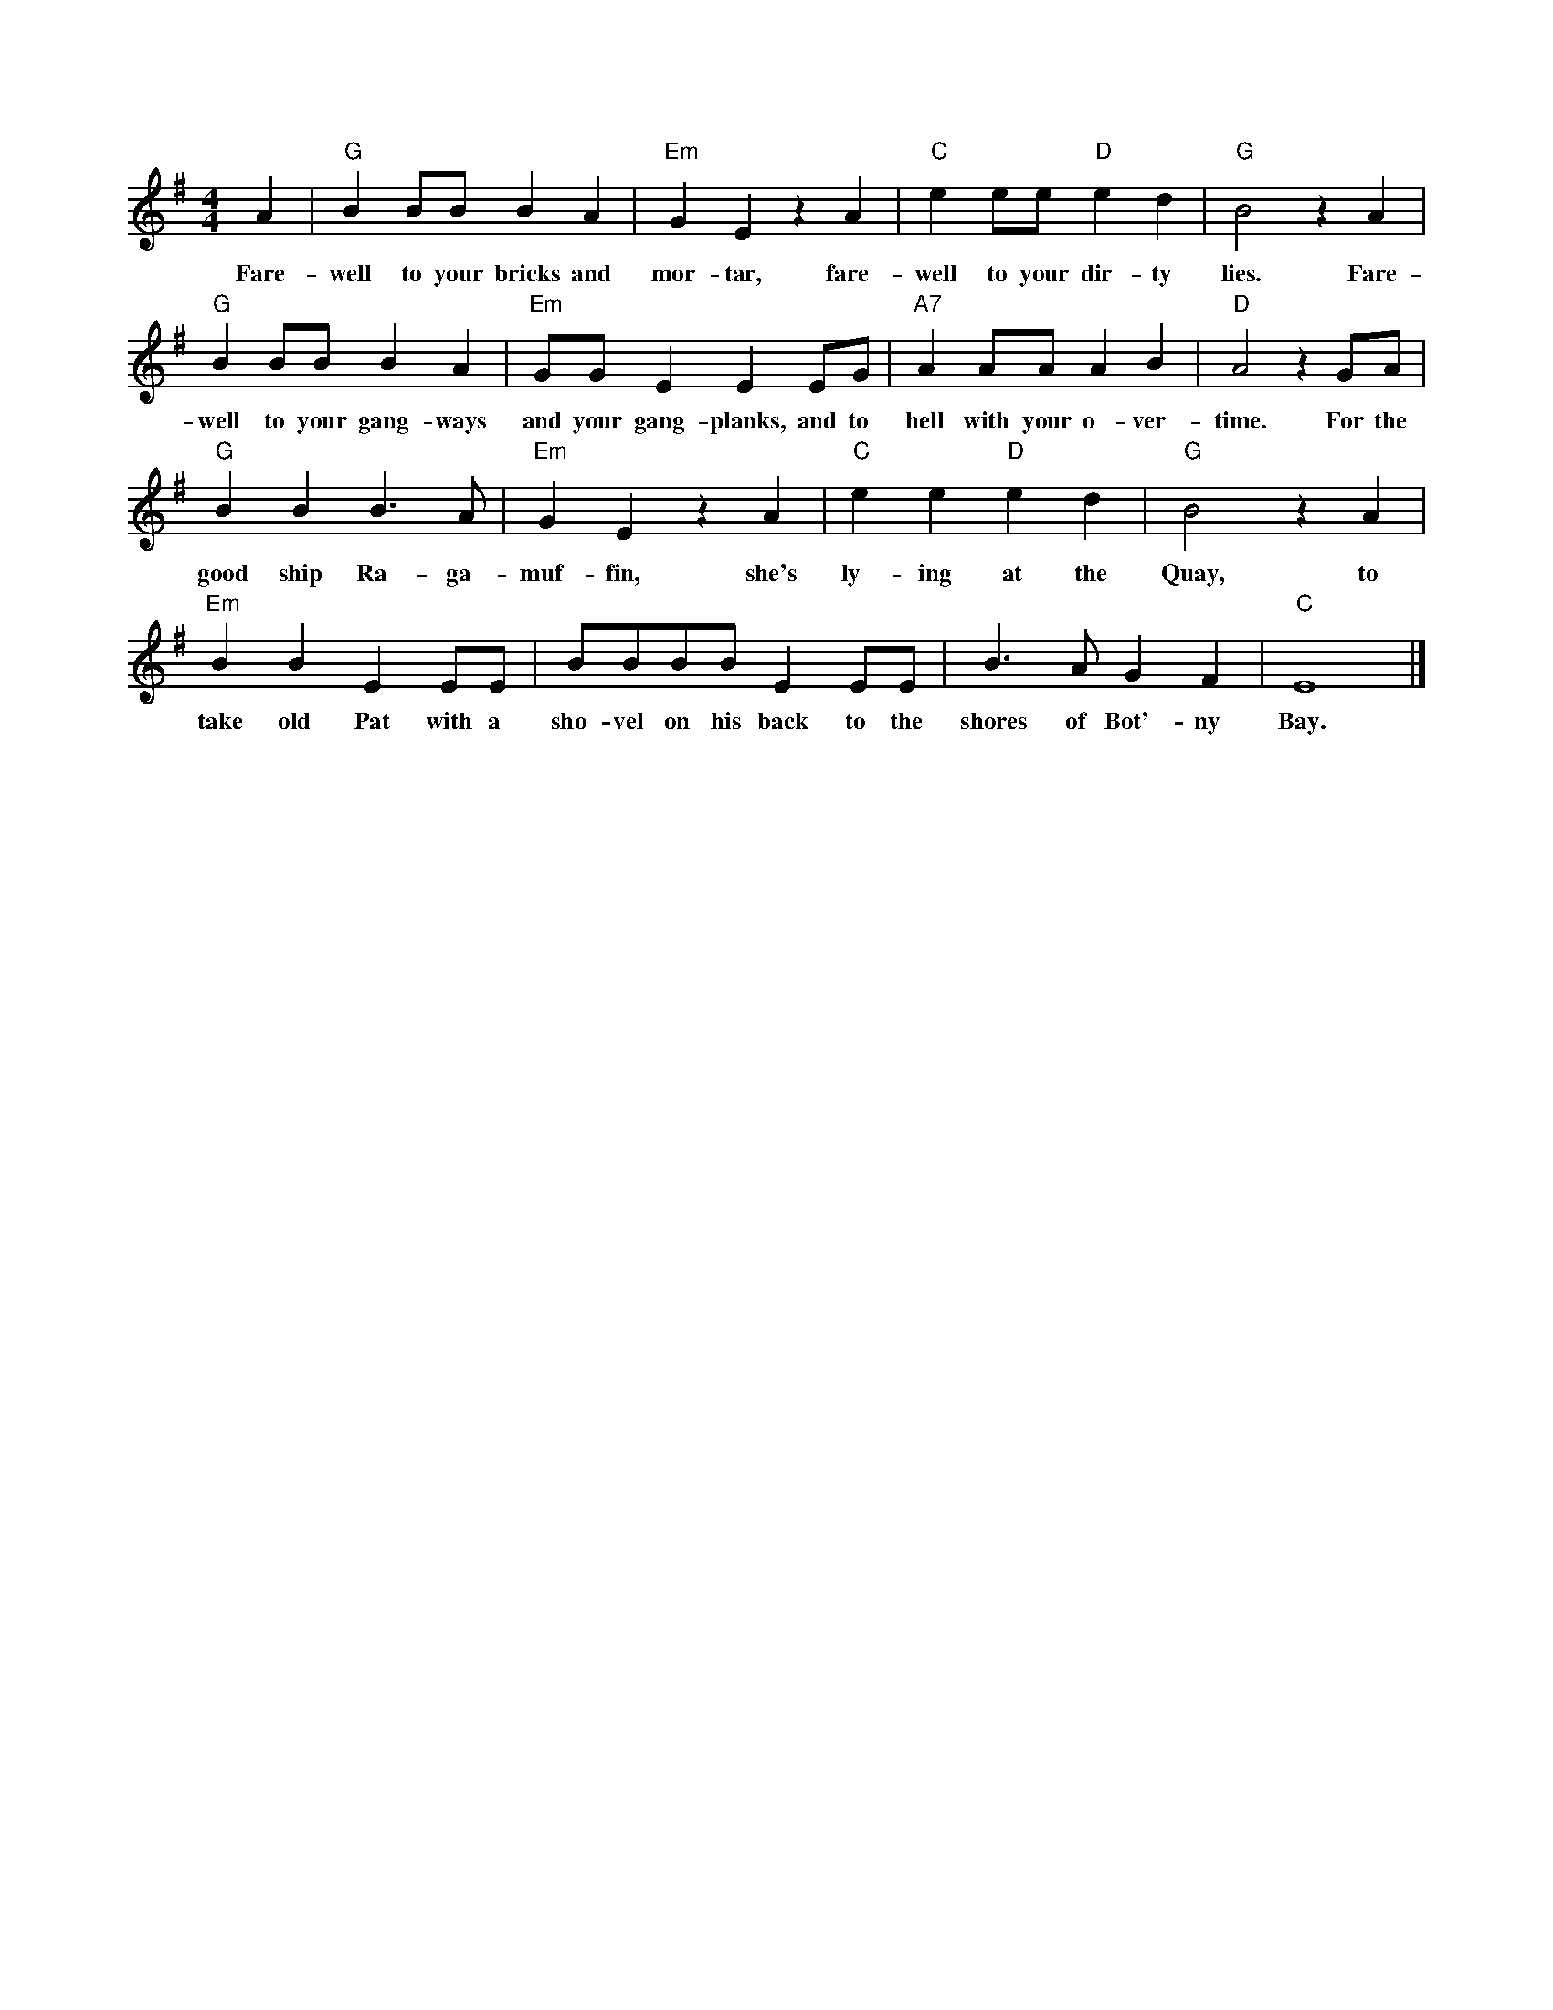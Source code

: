 X: 1M: 4/4L: 1/4K: GA | "G"B B/B/ B A | "Em"GE z A | "C"e e/e/ "D"ed | "G"B2 z A | w: Fare-well to your bricks and mor-tar, fare-well to your dir-ty lies. Fare-"G"B B/B/ B A | "Em"G/G/ EE E/G/ | "A7"A A/A/ A B | "D"A2 z G/A/ | w: well to your gang-ways and your gang-planks, and to hell with your o-ver-time. For the"G"B B B>A | "Em"GE z A | "C"e e "D"ed | "G"B2 z A | w: good ship Ra-ga-muf-fin, she's ly-ing  at the Quay, to"Em"BBE E/E/ | B/B/B/B/ E E/E/ | B>A GF | "C"E4 |]w: take old Pat with a sho-vel on his back to the shores of Bot'-ny Bay.